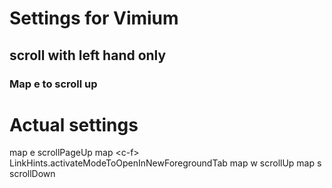 * Settings for Vimium
** scroll with left hand only
*** Map e to scroll up

* Actual settings
map e scrollPageUp
map <c-f> LinkHints.activateModeToOpenInNewForegroundTab
map w scrollUp
map s scrollDown

